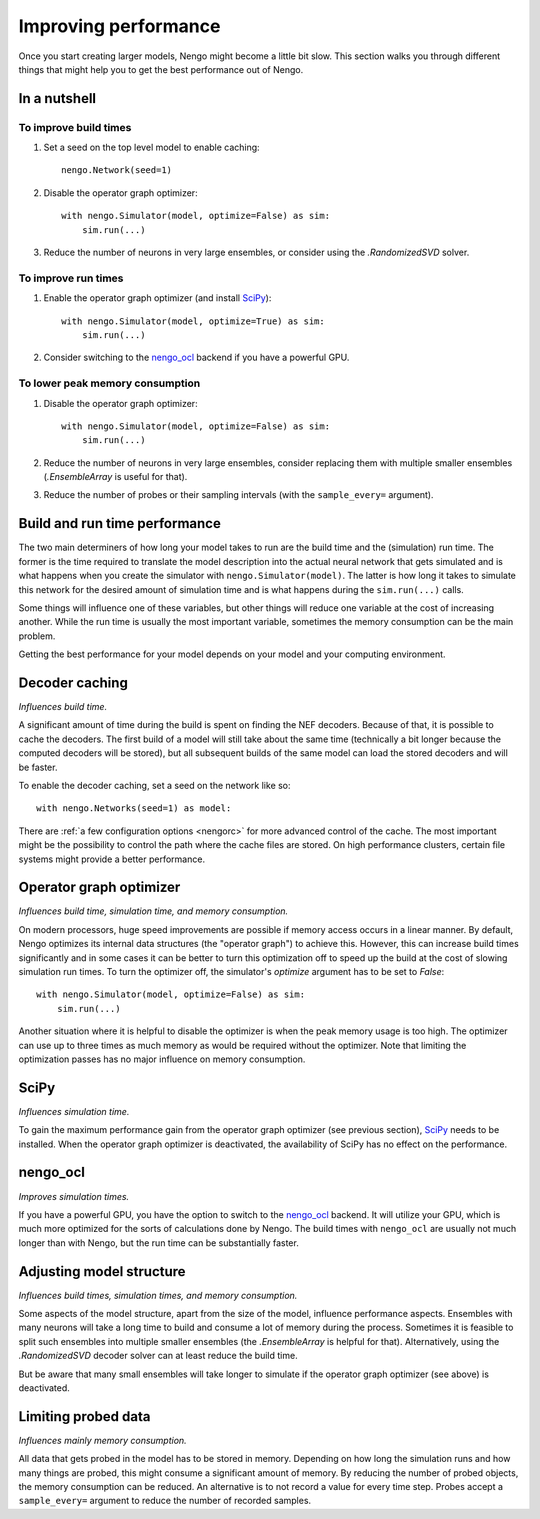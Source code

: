 Improving performance
=====================

Once you start creating larger models, Nengo might become a little bit slow.
This section walks you through different things that might help you to get the
best performance out of Nengo.

.. default-role:: obj

In a nutshell
-------------

To improve build times
^^^^^^^^^^^^^^^^^^^^^^

1. Set a seed on the top level model to enable caching::

    nengo.Network(seed=1)

2. Disable the operator graph optimizer::

    with nengo.Simulator(model, optimize=False) as sim:
        sim.run(...)

3. Reduce the number of neurons in very large ensembles, or consider using the
   `.RandomizedSVD` solver.

To improve run times
^^^^^^^^^^^^^^^^^^^^

1. Enable the operator graph optimizer (and install `SciPy <https://www.scipy.org/>`_)::

    with nengo.Simulator(model, optimize=True) as sim:
        sim.run(...)

2. Consider switching to the `nengo_ocl <https://github.com/nengo/nengo_ocl>`_
   backend if you have a powerful GPU.

To lower peak memory consumption
^^^^^^^^^^^^^^^^^^^^^^^^^^^^^^^^

1. Disable the operator graph optimizer::

    with nengo.Simulator(model, optimize=False) as sim:
        sim.run(...)

2. Reduce the number of neurons in very large ensembles, consider replacing
   them with multiple smaller ensembles (`.EnsembleArray` is useful for that).

3. Reduce the number of probes or their sampling intervals
   (with the ``sample_every=`` argument).

Build and run time performance
------------------------------

The two main determiners of how long your model takes to run are the
build time and the (simulation) run time. The former is the time required to
translate the model description into the actual neural network that gets
simulated and is what happens when you create the simulator with
``nengo.Simulator(model)``. The latter is how long it takes to simulate this
network for the desired amount of simulation time and is what happens during
the ``sim.run(...)`` calls.

Some things will influence one of these variables, but other things will
reduce one variable at the cost of increasing another.
While the run time is usually the most important variable,
sometimes the memory consumption can be the main problem.

Getting the best performance for your model depends on your model
and your computing environment.

Decoder caching
---------------

*Influences build time.*

A significant amount of time during the build is spent on finding the NEF
decoders. Because of that, it is possible to cache the decoders. The first
build of a model will still take about the same time (technically a bit longer
because the computed decoders will be stored), but all subsequent builds of the
same model can load the stored decoders and will be faster.

To enable the decoder caching, set a seed on the network like so::

    with nengo.Networks(seed=1) as model:

There are :ref:`a few configuration options <nengorc>` for more
advanced control of the cache. The most important might be the possibility to
control the path where the cache files are stored. On high performance
clusters, certain file systems might provide a better performance.

Operator graph optimizer
------------------------

*Influences build time, simulation time, and memory consumption.*

On modern processors, huge speed improvements are possible if memory access
occurs in a linear manner. By default, Nengo optimizes its internal data
structures (the "operator graph") to achieve this. However, this can increase
build times significantly and in some cases it can be better to turn this
optimization off to speed up the build at the cost of slowing simulation run
times. To turn the optimizer off, the simulator's *optimize* argument has to be
set to *False*::

    with nengo.Simulator(model, optimize=False) as sim:
        sim.run(...)

Another situation where it is helpful to disable the optimizer is when the peak
memory usage is too high. The optimizer can use up to three times as much
memory as would be required without the optimizer. Note that limiting the
optimization passes has no major influence on memory consumption.

SciPy
-----

*Influences simulation time.*

To gain the maximum performance gain from the operator graph optimizer (see
previous section), `SciPy <https://www.scipy.org/>`_ needs to be installed.
When the operator graph optimizer is deactivated, the availability of SciPy has
no effect on the performance.

nengo_ocl
---------

*Improves simulation times.*

If you have a powerful GPU, you have the option to switch to the `nengo_ocl
<https://github.com/nengo/nengo_ocl>`_ backend. It will utilize your GPU,
which is much more optimized for the sorts of calculations done by Nengo.
The build times with ``nengo_ocl`` are usually not much longer than with
Nengo, but the run time can be substantially faster.

Adjusting model structure
-------------------------

*Influences build times, simulation times, and memory consumption.*

Some aspects of the model structure, apart from the size of the model,
influence performance aspects. Ensembles with many neurons will take a long
time to build and consume a lot of memory during the process. Sometimes it is
feasible to split such ensembles into multiple smaller ensembles (the
`.EnsembleArray` is helpful for that). Alternatively, using the
`.RandomizedSVD` decoder solver can at least reduce the build time.

But be aware that many small ensembles will take longer to simulate if the
operator graph optimizer (see above) is deactivated.

Limiting probed data
--------------------

*Influences mainly memory consumption.*

All data that gets probed in the model has to be stored in memory.
Depending on how long the simulation runs and how many things are probed,
this might consume a significant amount of memory. By reducing the number
of probed objects, the memory consumption can be reduced. An alternative
is to not record a value for every time step. Probes accept a
``sample_every=`` argument to reduce the number of recorded samples.

